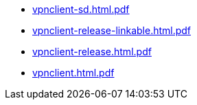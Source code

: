 * https://commoncriteria.github.io/vpnclient/xml-builder-test-2/vpnclient-sd.html.pdf[vpnclient-sd.html.pdf]
* https://commoncriteria.github.io/vpnclient/xml-builder-test-2/vpnclient-release-linkable.html.pdf[vpnclient-release-linkable.html.pdf]
* https://commoncriteria.github.io/vpnclient/xml-builder-test-2/vpnclient-release.html.pdf[vpnclient-release.html.pdf]
* https://commoncriteria.github.io/vpnclient/xml-builder-test-2/vpnclient.html.pdf[vpnclient.html.pdf]
